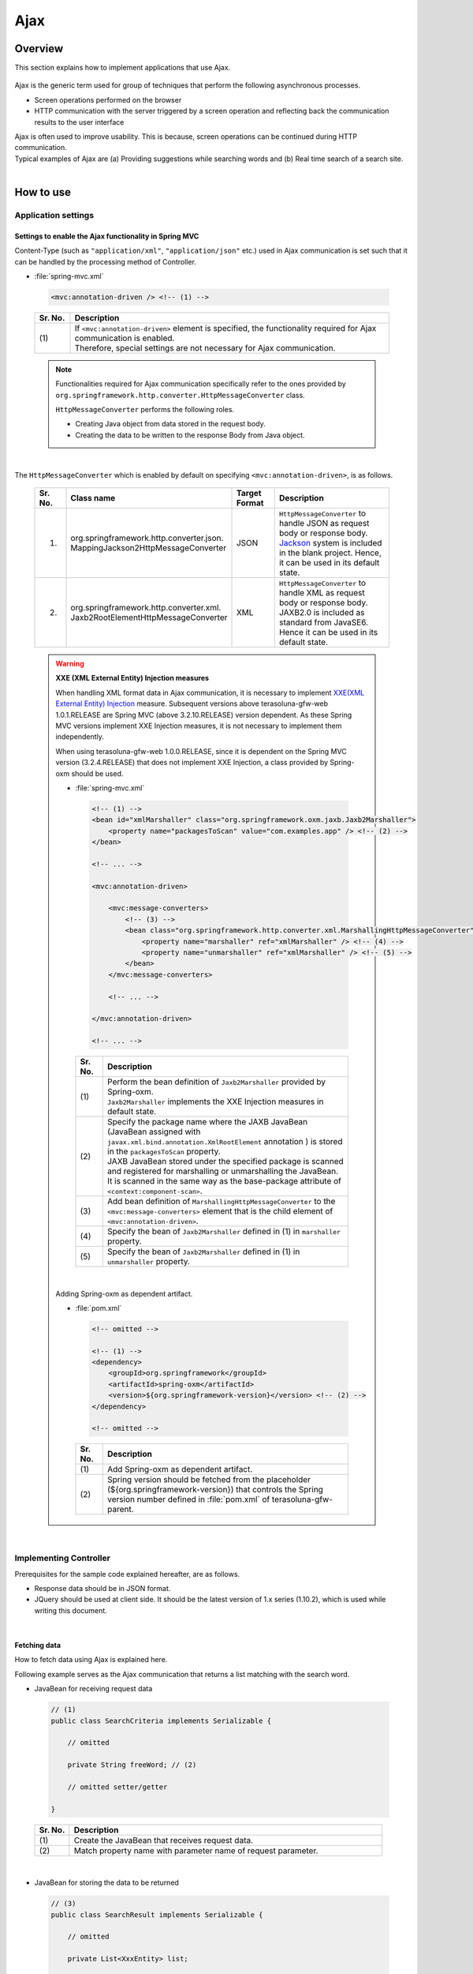 Ajax
================================================================================

.. only:: html

 .. contents:: Table of contents
    :depth: 3
    :local:

Overview
--------------------------------------------------------------------------------

This section explains how to implement applications that use Ajax.

 .. todo::
    
    **TBD**

        Details regarding client side implementation etc. will follow in subsequent versions.

Ajax is the generic term used for group of techniques that perform the following asynchronous processes.

* Screen operations performed on the browser
* HTTP communication with the server triggered by a screen operation and reflecting back the communication results to the user interface

| Ajax is often used to improve usability. This is because, screen operations can be continued during HTTP communication.
| Typical examples of Ajax are (a) Providing suggestions while searching words and (b) Real time search of a search site.

|
.. _ajax_how_to_use:

How to use
--------------------------------------------------------------------------------

Application settings
^^^^^^^^^^^^^^^^^^^^^^^^^^^^^^^^^^^^^^^^^^^^^^^^^^^^^^^^^^^^^^^^^^^^^^^^^^^^^^^^

Settings to enable the Ajax functionality in Spring MVC
""""""""""""""""""""""""""""""""""""""""""""""""""""""""""""""""""""""""""""""""
Content-Type (such as ``"application/xml"``, ``"application/json"`` etc.) used in Ajax communication is set such that it can be handled by the processing method of Controller.

- :file:`spring-mvc.xml`

 .. code-block:: xml

    <mvc:annotation-driven /> <!-- (1) -->

 .. tabularcolumns:: |p{0.10\linewidth}|p{0.90\linewidth}|
 .. list-table::
   :header-rows: 1
   :widths: 10 90

   * - | Sr. No.
     - | Description
   * - | (1)
     - | If ``<mvc:annotation-driven>`` element is specified, the functionality required for Ajax communication is enabled.
       | Therefore, special settings are not necessary for Ajax communication.

 .. note::
 
    Functionalities required for Ajax communication specifically refer to the ones provided by ``org.springframework.http.converter.HttpMessageConverter`` class.

    ``HttpMessageConverter`` performs the following roles.

    * Creating Java object from data stored in the request body.
    * Creating the data to be written to the response Body from Java object.

|

The ``HttpMessageConverter`` which is enabled by default on specifying ``<mvc:annotation-driven>``, is as follows.

 .. tabularcolumns:: |p{0.10\linewidth}|p{0.30\linewidth}|p{0.15\linewidth}|p{0.45\linewidth}|
 .. list-table::
   :header-rows: 1
   :widths: 10 30 15 45

   * - | Sr. No.
     - | Class name
     - | Target
       | Format
     - | Description
   * - 1.
     - | org.springframework.http.converter.json.
       | MappingJackson2HttpMessageConverter
     - | JSON
     - | ``HttpMessageConverter`` to handle JSON as request body or response body.
       | `Jackson <http://jackson.codehaus.org/>`_ system is included in the blank project. Hence, it can be used in its default state.
   * - 2.
     - | org.springframework.http.converter.xml.
       | Jaxb2RootElementHttpMessageConverter
     - | XML
     - | ``HttpMessageConverter`` to handle XML as request body or response body.
       | JAXB2.0 is included  as standard from JavaSE6. Hence it can be used in its default state.

 .. warning:: **XXE (XML External Entity) Injection measures**

    When handling XML format data in Ajax communication, it is necessary to implement \ `XXE(XML External Entity) Injection <https://www.owasp.org/index.php/XML_External_Entity_(XXE)_Processing>`_\  measure.
    Subsequent versions above terasoluna-gfw-web 1.0.1.RELEASE are Spring MVC (above 3.2.10.RELEASE) version dependent. As these Spring MVC versions implement XXE Injection measures, it is not necessary to implement them independently.
    
    When using terasoluna-gfw-web 1.0.0.RELEASE, since it is dependent on the Spring MVC version (3.2.4.RELEASE) that does not implement XXE Injection, a class provided by Spring-oxm should be used.
    
    - :file:`spring-mvc.xml`
    
     .. code-block:: xml
    
        <!-- (1) -->
        <bean id="xmlMarshaller" class="org.springframework.oxm.jaxb.Jaxb2Marshaller">
            <property name="packagesToScan" value="com.examples.app" /> <!-- (2) -->
        </bean>
    
        <!-- ... -->
    
        <mvc:annotation-driven>
    
            <mvc:message-converters>
                <!-- (3) -->
                <bean class="org.springframework.http.converter.xml.MarshallingHttpMessageConverter">
                    <property name="marshaller" ref="xmlMarshaller" /> <!-- (4) -->
                    <property name="unmarshaller" ref="xmlMarshaller" /> <!-- (5) -->
                </bean>
            </mvc:message-converters>
    
            <!-- ... -->
    
        </mvc:annotation-driven>
    
        <!-- ... -->
    
     .. tabularcolumns:: |p{0.10\linewidth}|p{0.90\linewidth}|
     .. list-table::
       :header-rows: 1
       :widths: 10 90
    
       * - | Sr. No.
         - | Description
       * - | (1)
         - | Perform the bean definition of ``Jaxb2Marshaller`` provided by Spring-oxm.
           | ``Jaxb2Marshaller`` implements the XXE Injection measures in default state.
       * - | (2)
         - | Specify the package name where the JAXB JavaBean (JavaBean assigned with ``javax.xml.bind.annotation.XmlRootElement``  annotation ) is stored in the ``packagesToScan``  property.
           | JAXB JavaBean stored under the specified package is scanned and registered for marshalling or unmarshalling the JavaBean.
           | It is scanned in the same way as the base-package attribute of ``<context:component-scan>``.
       * - | (3)
         - | Add bean definition of ``MarshallingHttpMessageConverter`` to the ``<mvc:message-converters>`` element that is the child element of ``<mvc:annotation-driven>``.
       * - | (4)
         - | Specify the bean of ``Jaxb2Marshaller`` defined in (1) in ``marshaller`` property.
       * - | (5)
         - | Specify the bean of ``Jaxb2Marshaller`` defined in (1) in ``unmarshaller`` property.
         
    |

    Adding Spring-oxm as dependent artifact.

    - :file:`pom.xml`

     .. code-block:: xml

        <!-- omitted -->

        <!-- (1) -->
        <dependency>
            <groupId>org.springframework</groupId>
            <artifactId>spring-oxm</artifactId>
            <version>${org.springframework-version}</version> <!-- (2) -->
        </dependency>

        <!-- omitted -->

     .. tabularcolumns:: |p{0.10\linewidth}|p{0.90\linewidth}|
     .. list-table::
       :header-rows: 1
       :widths: 10 90

       * - | Sr. No.
         - | Description
       * - | (1)
         - | Add Spring-oxm as dependent artifact.
       * - | (2)
         - | Spring version should be fetched from the placeholder (${org.springframework-version}) that controls the Spring version number defined in :file:`pom.xml` of terasoluna-gfw-parent.



|

Implementing Controller
^^^^^^^^^^^^^^^^^^^^^^^^^^^^^^^^^^^^^^^^^^^^^^^^^^^^^^^^^^^^^^^^^^^^^^^^^^^^^^^^
Prerequisites for the sample code explained hereafter, are as follows.

* Response data should be in JSON format.
* JQuery should be used at client side. It should be the latest version of 1.x series (1.10.2), which is used while writing this document.

|

Fetching data
""""""""""""""""""""""""""""""""""""""""""""""""""""""""""""""""""""""""""""""""
How to fetch data using Ajax is explained here.

Following example serves as the Ajax communication that returns a list matching with the search word.

- JavaBean for receiving request data

 .. code-block:: java

    // (1)
    public class SearchCriteria implements Serializable {

        // omitted

        private String freeWord; // (2)

        // omitted setter/getter

    }

 .. tabularcolumns:: |p{0.10\linewidth}|p{0.90\linewidth}|
 .. list-table::
   :header-rows: 1
   :widths: 10 90

   * - | Sr. No.
     - | Description
   * - | (1)
     - | Create the JavaBean that receives request data.
   * - | (2)
     - | Match property name with parameter name of request parameter.

|

- JavaBean for storing the data to be returned

 .. code-block:: java

    // (3)
    public class SearchResult implements Serializable {

        // omitted

        private List<XxxEntity> list;

        // omitted setter/getter

    }

 .. tabularcolumns:: |p{0.10\linewidth}|p{0.90\linewidth}|
 .. list-table::
   :header-rows: 1
   :widths: 10 90

   * - | Sr. No.
     - | Description
   * - | (3)
     - | Create the JavaBean for storing the data to be returned.

|

- Controller

 .. code-block:: java

    @RequestMapping(value = "search", method = RequestMethod.GET) // (4)
    @ResponseBody // (5)
    public SearchResult search(@Validated SearchCriteria criteria) { // (6)

        SearchResult searchResult = new SearchResult(); // (7)

        // (8)
        // omitted

        return searchResult; // (9)
    }

 .. tabularcolumns:: |p{0.10\linewidth}|p{0.90\linewidth}|
 .. list-table::
   :header-rows: 1
   :widths: 10 90

   * - | Sr. No.
     - | Description
   * - | (4)
     - | Specify ``RequestMethod.GET`` in the method attribute of ``@RequestMapping`` annotation.
   * - | (5)
     - | Assign ``@org.springframework.web.bind.annotation.ResponseBody`` annotation.
       | By assigning this annotation, the returned object is marshalled in JSON format and set in response body.
   * - | (6)
     - | Specify the JavaBean that receives request data, as an argument.
       | If input validation is required, specify ``@Validated``. For error handling of input validation, refer to ":ref:`ajax_how_to_use_input_error`".
       | For details on input validation, refer to ":doc:`Validation`".
   * - | (7)
     - | Create the JavaBean object to store the data to be returned.
   * - | (8)
     - | Search data and store the search result in the object created in (7).
       | In the above example, implementation is omitted.
   * - | (9)
     - | Return the object to be marshalled in response body.

|

- HTML(JSP)

 .. code-block:: jsp

    <!-- omitted -->

    <meta name="contextPath" content="${pageContext.request.contextPath}" />

    <!-- omitted -->

    <!-- (10)  -->
    <form id="searchForm">
      <input name="freeWord" type="text">
      <button onclick="return searchByFreeWord()">Search</button>
    </form>

 .. tabularcolumns:: |p{0.10\linewidth}|p{0.90\linewidth}|
 .. list-table::
   :header-rows: 1
   :widths: 10 90

   * - | Sr. No.
     - | Description
   * - | (10)
     - | Form to enter the search condition.
       | In the above example, it has a text box to enter the search condition and a search button.

 .. code-block:: jsp

    <!-- (11) -->
    <script type="text/javascript"
        src="${pageContext.request.contextPath}/resources/vendor/jquery/jquery-1.10.2.js">
    </script>

 .. tabularcolumns:: |p{0.10\linewidth}|p{0.90\linewidth}|
 .. list-table::
   :header-rows: 1
   :widths: 10 90

   * - | Sr. No.
     - | Description
   * - | (11)
     - | Read the JQuery JavaScript file.
       | In the above example, request is sent to the ``/resources/vendor/jquery/jquery-1.10.2.js`` path, to read the JQuery JavaScript file.
     

 .. note::
 
    Refer to the settings below to read JQuery JavaScript file.
    Setting values provided in the blank project are as follows.
    
    * :file:`spring-mvc.xml`
    
     .. code-block:: xml

        <!-- (12) -->
        <mvc:resources mapping="/resources/**"
            location="/resources/,classpath:META-INF/resources/"
            cache-period="#{60 * 60}" />
    
     .. tabularcolumns:: |p{0.10\linewidth}|p{0.90\linewidth}|
     .. list-table::
       :header-rows: 1
       :widths: 10 90
    
       * - | Sr. No.
         - | Description
       * - | (12)
         - | Settings for releasing resource files (JavaScript files, Stylesheet files, image files etc.).
           | In the above setting example, when there is a request for path starting with ``/resources/``, the files in ``/resources/`` directory of war file or the ``/META-INF/resources/`` directory of class path are sent as a response.

    |
           
    In the above settings, the JQuery JavaScript file needs to be placed under any one of the following paths.
    
    * | ``/resources/vendor/jquery/jquery-1.10.2.js`` in war file
      | It is ``src/main/webapp/resources/vendor/jquery/jquery-1.10.2.js`` when indicated by the path in the project.
    * | ``/META-INF/resources/vendor/jquery/jquery-1.10.2.js`` in class path
      | It is ``src/main/resources/META-INF/resources/vendor/jquery/jquery-1.10.2.js`` when indicated by the path in the project.
    
|
    
- JavaScript

 .. code-block:: javascript

    var contextPath = $("meta[name='contextPath']").attr("content");

    // (13)
    function searchByFreeWord() {
        $.ajax(contextPath + "/ajax/search", {
            type : "GET",
            data : $("#searchForm").serialize(),
            dataType : "json", // (14)

        }).done(function(json) {
            // (15)
            // render search result
            // omitted

        }).fail(function(xhr) {
            // (16)
            // render error message
            // omitted

        });
        return false;
    }

 .. tabularcolumns:: |p{0.10\linewidth}|p{0.90\linewidth}|
 .. list-table::
   :header-rows: 1
   :widths: 10 90

   * - | Sr. No.
     - | Description
   * - | (13)
     - | Ajax function that converts search criteria specified in the form to request parameter and sends the request for `/ajax/search` using GET method.
       | In the above example, clicking the button acts as the trigger for Ajax communication. However, by setting key down or key up of text box as the trigger, real time search can be performed.
   * - | (14)
     - | Specify the data format to be received as a response.
       | In the above example, as ``"json"`` is specified, ``"application/json"`` is set in Accept header.
   * - | (15)
     - | Implement the process when Ajax communication ends normally (when Http status code is ``"200"``).
       | In the above example, implementation is omitted.
   * - | (16)
     - | Implement the process when Ajax communication does not end normally (when Http status code is ``"4xx"`` and ``"5xx"``).
       | In the above example, implementation is omitted.
       | For error process implementation, refer to :ref:`ajax_post_formdata`.

 .. tip::

    In the above example, by setting context path (``${pageContext.request.contextPath}`` ) of Web application in HTML``<meta>`` element.
    JSP code is deleted from JavaScript code.

|

| Communication is as follows when "Search" button of Search form is clicked.
| Main points are highlighted.

- Request data

 .. code-block:: guess
    :emphasize-lines: 1,4

    GET /terasoluna-gfw-web-blank/ajax/search?freeWord= HTTP/1.1
    Host: localhost:9999
    Connection: keep-alive
    Accept: application/json, text/javascript, */*; q=0.01
    X-Requested-With: XMLHttpRequest
    User-Agent: Mozilla/5.0 (Windows NT 6.1) AppleWebKit/537.36 (KHTML, like Gecko) Chrome/30.0.1599.101 Safari/537.36
    Referer: http://localhost:9999/terasoluna-gfw-web-blank/ajax/xxe
    Accept-Encoding: gzip,deflate,sdch
    Accept-Language: en-US,en;q=0.8,ja;q=0.6
    Cookie: JSESSIONID=3A486604D7DEE62032BA6C073FC6BE9F

|

- Response data

 .. code-block:: guess
    :emphasize-lines: 4, 8

    HTTP/1.1 200 OK
    Server: Apache-Coyote/1.1
    X-Track: a8fb8fefaaf64ee2bffc2b0f77050226
    Content-Type: application/json;charset=UTF-8
    Transfer-Encoding: chunked
    Date: Fri, 25 Oct 2013 13:52:55 GMT

    {"list":[]}

|

.. _ajax_post_formdata:

Posting form data
""""""""""""""""""""""""""""""""""""""""""""""""""""""""""""""""""""""""""""""""
How to post form data and fetch processing result using Ajax, is explained here.

Following example is about the Ajax communication of receiving two numbers and returning the calculation result.

- JavaBean to receive form data

 .. code-block:: java

    // (1)
    public class CalculationParameters implements Serializable {

        // omitted

        private Integer number1;

        private Integer number2;

        // omitted setter/getter

    }


 .. tabularcolumns:: |p{0.10\linewidth}|p{0.90\linewidth}|
 .. list-table::
   :header-rows: 1
   :widths: 10 90

   * - | Sr. No.
     - | Description
   * - | (1)
     - | Create the JavaBean for receiving form data.

|

- JavaBean that stores processing result

 .. code-block:: java

    // (2)
    public class CalculationResult implements Serializable {

        // omitted

        private int resultNumber;

        // omitted setter/getter

    }

 .. tabularcolumns:: |p{0.10\linewidth}|p{0.90\linewidth}|
 .. list-table::
   :header-rows: 1
   :widths: 10 90

   * - | Sr. No.
     - | Description
   * - | (2)
     - | Create the JavaBean that stores processing result.

|

- Controller

 .. code-block:: java

    @RequestMapping("xxx")
    @Controller
    public class XxxController {

        @RequestMapping(value = "plusForForm", method = RequestMethod.POST) // (3)
        @ResponseBody
        public CalculationResult plusForForm(
            @Validated CalculationParameters params) { // (4)
            CalculationResult result = new CalculationResult();
            int sum = params.getNumber1() + params.getNumber2();
            result.setResultNumber(sum); // (5)
            return result; // (6)
        }
        
        // omitted

    }

 .. tabularcolumns:: |p{0.10\linewidth}|p{0.90\linewidth}|
 .. list-table::
   :header-rows: 1
   :widths: 10 90

   * - | Sr. No.
     - | Description
   * - | (3)
     - | Specify ``RequestMethod.POST`` in the method attribute of ``@RequestMapping`` annotation.
   * - | (4)
     - | Specify the JavaBean for receiving form data as an argument.
       | Specify ``@Validated``  when input validation is required. For handling input validation errors, refer to ":ref:`ajax_how_to_use_input_error`".
       | For details on input validation, refer to ":doc:`Validation`".
   * - | (5)
     - | Store the processing result in the object created for the same.
       | In the above example, calculation result of the two numbers fetched from form object, is stored.
   * - | (6)
     - | Return the object to perform marshalling in response body.

|

- HTML (JSP)

 .. code-block:: jsp

    <!-- omitted -->

    <meta name="contextPath" content="${pageContext.request.contextPath}" />

    <sec:csrfMetaTags />

    <!-- omitted -->

    <!-- (7)  -->
    <form id="calculationForm">
        <input name="number1" type="text">+
        <input name="number2" type="text">
        <button onclick="return plus()">=</button>
        <span id="calculationResult"></span> <!-- (8) -->
    </form>

 .. tabularcolumns:: |p{0.10\linewidth}|p{0.90\linewidth}|
 .. list-table::
   :header-rows: 1
   :widths: 10 90

   * - | Sr. No.
     - | Description
   * - | (7)
     - | Form to enter the numerical value to be calculated.
   * - | (8)
     - | Area to display calculation result.
       | In the above example, calculation result is displayed when communication is successful and it is cleared when the communication fails.

|

- JavaScript

 .. code-block:: javascript

    var contextPath = $("meta[name='contextPath']").attr("content");

    // (9)
    var csrfToken = $("meta[name='_csrf_token']").attr("content");
    var csrfHeaderName = $("meta[name='_csrf_headerName']").attr("content");
    $(document).ajaxSend(function(event, xhr, options) {
        xhr.setRequestHeader(csrfHeaderName, csrfToken);
    });

    // (10)
    function plus() {
        $.ajax(contextPath + "/ajax/plusForForm", {
            type : "POST",
            data : $("#calculationForm").serialize(),
            dataType : "json"
        }).done(function(json) {
            $("#calculationResult").text(json.resultNumber);

        }).fail(function(xhr) {
            // (11)
            var messages = "";
            // (12)
            if(400 <= xhr.status && xhr.status <= 499){
                // (13)
                var contentType = xhr.getResponseHeader('Content-Type');
                if (contentType != null && contentType.indexOf("json") != -1) {
                    // (14)
                    json = $.parseJSON(xhr.responseText);
                    $(json.errorResults).each(function(i, errorResult) {
                        messages += ("<div>" + errorResult.message + "</div>");
                    });
                } else {
                    // (15)
                    messages = ("<div>" + xhr.statusText + "</div>");
                }
            }else{
                // (16)
                messages = ("<div>" + "System error occurred." + "</div>");
            }
            // (17)
            $("#calculationResult").html(messages);
        });

        return false;
    }

 .. tabularcolumns:: |p{0.10\linewidth}|p{0.90\linewidth}|
 .. list-table::
   :header-rows: 1
   :widths: 10 90

   * - | Sr. No.
     - | Description
   * - | (9)
     - | To send the request using POST method, CSRF token needs to be set to HTTP header.
       | In the above example, the header name and token value are set in the ``<meta>`` element of HTML and value is fetched by JavaScript.
       | For details on CSRF measures, refer to :doc:`../Security/CSRF`.
   * - | (10)
     - | Ajax function that converts the numerical value specified in form, to request parameter and sends the request for ``/ajax/plusForForm`` using POST method.
       | In the above example, clicking the button acts as the trigger for Ajax communication however, real time calculation can be implemented by setting lost focus of the text box as the trigger.
   * - | (11)
     - | Implementation of error handling is shown below.
       | For server side implementation of error handling, refer to :ref:`ajax_how_to_use_input_error`.
   * - | (12)
     - | Determine the HTTP status code and type of error.
       | HTTP status code is stored in the ``status`` field of XMLHttpRequest object.
   * - | (13)
     - | Check whether the response data is in JSON format.
       | In the above example, response data format is checked by referring to the value set in the Content-Type of response header.
       | If the format is not checked and if it a format other than JSON, an error occurs while deserializing to JSON object.
       | If error handling is performed easily at the server side, page may be returned in HTML format.
   * - | (14)
     - | Deserialize the response data in JSON object.
       | Response data is stored in the ``responseText`` field of XMLHttpRequest object.
       | In the above example, error information is fetched from the deserialized JSON object and error message is created.
   * - | (15)
     - | Perform the process when the response data is not in JSON format.
       | In the above example, HTTP status text is stored in the error message.
       | HTTP status text is stored in the ``statusText``  field of XMLHttpRequest object.
   * - | (16)
     - | Perform the process when there is a server error.
       | In the above example, message notifying it as a system error is stored in error message.
   * - | (17)
     - | Perform rendering process when there is an error.
       | In the above example, error message is displayed in the area for displaying calculation result.

 .. warning::
 
    In the above example, processes namely, Ajax communication, DOM operation (rendering) and error handling are performed by the same function. It is recommended to split and implement these processes.

 .. todo:: **TBD**
    
    Implementation at client side will be explained in detail, in subsequent versions.

 .. tip::

    In the above example, JSP code is deleted from JavaScript code by setting CSRF token value and CSRF token header name,
    in the ``<meta>`` element of HTML using \ ``<sec:csrfMetaTags />``\ . Please refer, \ :ref:`csrf_ajax-token-setting`\ .

    Please note that, CSRF token value and name of CSRF token header can also be fetched by using  \ ``${_csrf.token}``\  and  \ ``${_csrf.headerName}``\  respectively.

|

| Following communication occurs when the "=" button of search form is clicked.
| Main points are highlighted.

- Request data

 .. code-block:: guess
    :emphasize-lines: 1,5,7,10,16

    POST /terasoluna-gfw-web-blank/ajax/plusForForm HTTP/1.1
    Host: localhost:9999
    Connection: keep-alive
    Content-Length: 19
    Accept: application/json, text/javascript, */*; q=0.01
    Origin: http://localhost:9999
    X-CSRF-TOKEN: a5dd1858-8a4f-4ecc-88bd-a326388ab5c9
    X-Requested-With: XMLHttpRequest
    User-Agent: Mozilla/5.0 (Windows NT 6.1) AppleWebKit/537.36 (KHTML, like Gecko) Chrome/30.0.1599.101 Safari/537.36
    Content-Type: application/x-www-form-urlencoded; charset=UTF-8
    Referer: http://localhost:9999/terasoluna-gfw-web-blank/ajax/xxe
    Accept-Encoding: gzip,deflate,sdch
    Accept-Language: en-US,en;q=0.8,ja;q=0.6
    Cookie: JSESSIONID=3A486604D7DEE62032BA6C073FC6BE9F

    number1=1&number2=2

|

- Response data

 .. code-block:: guess
    :emphasize-lines: 4, 8

    HTTP/1.1 200 OK
    Server: Apache-Coyote/1.1
    X-Track: c2d5066d0fa946f584536775f07d1900
    Content-Type: application/json;charset=UTF-8
    Transfer-Encoding: chunked
    Date: Fri, 25 Oct 2013 14:27:55 GMT

    {"resultNumber":3}

|

- Response data in case of an input error

 .. code-block:: guess
    :emphasize-lines: 1, 4, 9

    HTTP/1.1 400 Bad Request
    Server: Apache-Coyote/1.1
    X-Track: cecd7b4d746249178643b7110b0eaa74
    Content-Type: application/json;charset=UTF-8
    Transfer-Encoding: chunked
    Date: Wed, 04 Dec 2013 15:06:01 GMT
    Connection: close
    
    {"errorResults":[{"code":"NotNull","message":"\"number2\"maynotbenull.","itemPath":"number2"},{"code":"NotNull","message":"\"number1\"maynotbenull.","itemPath":"number1"}]}

|

Posting form data in JSON format
""""""""""""""""""""""""""""""""""""""""""""""""""""""""""""""""""""""""""""""""
How to fetch processing result by converting form data to JSON format and subsequently posting it using Ajax, is explained here.

Difference between this method and  "Posting form data" method, is explained.

- Controller

 .. code-block:: java

    @RequestMapping("xxx")
    @Controller
    public class XxxController {

        @RequestMapping(value = "plusForJson", method = RequestMethod.POST)
        @ResponseBody
        public CalculationResult plusForJson(
                @Validated @RequestBody CalculationParameters params) { // (1)
            CalculationResult result = new CalculationResult();
            int sum = params.getNumber1() + params.getNumber2();
            result.setResultNumber(sum);
            return result;
        }
        
        // omitted

    }

 .. tabularcolumns:: |p{0.10\linewidth}|p{0.90\linewidth}|
 .. list-table::
   :header-rows: 1
   :widths: 10 90

   * - | Sr. No.
     - | Description
   * - | (1)
     - | Assign ``@org.springframework.web.bind.annotation.RequestBody`` as the argument annotation of JavaBean for receiving form data.
       | By assigning this annotation, data in JSON format stored in the request body is unmarshalled and converted to object.
       | Specify ``@Validated`` when input validation is required. For error handling of input validation, refer to ":ref:`ajax_how_to_use_input_error`".
       | For details on input validation, refer to :doc:`Validation`.

|

- JavaScript/HTML (JSP)

 .. code-block:: javascript

    // (2)
    function toJson($form) {
        var data = {};
        $($form.serializeArray()).each(function(i, v) {
            data[v.name] = v.value;
        });
        return JSON.stringify(data);
    }

    function plus() {

        $.ajax(contextPath + "/ajax/plusForJson", {
            type : "POST",
            contentType : "application/json;charset=utf-8", // (3)
            data : toJson($("#calculationForm")), // (2)
            dataType : "json",
            beforeSend : function(xhr) {
                xhr.setRequestHeader(csrfHeaderName, csrfToken);
            }

        }).done(function(json) {
            $("#calculationResult").text(json.resultNumber);

        }).fail(function(xhr) {
            $("#calculationResult").text("");

        });
        return false;
    }

 .. tabularcolumns:: |p{0.10\linewidth}|p{0.90\linewidth}|
 .. list-table::
   :header-rows: 1
   :widths: 10 90

   * - | Sr. No.
     - | Description
   * - | (2)
     - | Function to change form input field to JSON string format.
   * - | (3)
     - | Change the media type of Content-Type to ``"application/json"`` as the data stored in request body is in JSON format.


|

| Following communication occurs when "=" button of the search form mentioned above, is clicked.
| Main points are highlighted.

- Request data

 .. code-block:: guess
    :emphasize-lines: 10,16

    POST /terasoluna-gfw-web-blank/ajax/plusForJson HTTP/1.1
    Host: localhost:9999
    Connection: keep-alive
    Content-Length: 31
    Accept: application/json, text/javascript, */*; q=0.01
    Origin: http://localhost:9999
    X-CSRF-TOKEN: 9d4f1e0c-c500-43f3-9125-a7a131ff88fa
    X-Requested-With: XMLHttpRequest
    User-Agent: Mozilla/5.0 (Windows NT 6.1) AppleWebKit/537.36 (KHTML, like Gecko) Chrome/30.0.1599.101 Safari/537.36
    Content-Type: application/json;charset=UTF-8
    Referer: http://localhost:9999/terasoluna-gfw-web-blank/ajax/xxe?
    Accept-Encoding: gzip,deflate,sdch
    Accept-Language: en-US,en;q=0.8,ja;q=0.6
    Cookie: JSESSIONID=CECD7A6CB0431266B8D1173CCFA66B95

    {"number1":"34","number2":"56"}


|

.. _ajax_how_to_use_input_error:

Input error handling
^^^^^^^^^^^^^^^^^^^^^^^^^^^^^^^^^^^^^^^^^^^^^^^^^^^^^^^^^^^^^^^^^^^^^^^^^^^^^^^^
How to perform error handling when an incorrect input value is specified, is explained here.

Input error handling methods are widely classified into the following.

* Method that performs error handling by providing an exception handling method.

* Method that performs error handling by receiving ``org.springframework.validation.BindingResult`` as an argument of Controller processing method.


|

Handling BindException
""""""""""""""""""""""""""""""""""""""""""""""""""""""""""""""""""""""""""""""""
| ``org.springframework.validation.BindException`` is an exception class generated when an incorrect input value is specified while sending the data as request parameter for binding to JavaBean.
| To receive request parameter and form data at the time of GET, in ``"application/x-www-form-urlencoded"`` format, exception handling  of ``BindException`` class needs to be performed.

- Controller

 .. code-block:: java

    @RequestMapping("xxx")
    @Controller
    public class XxxController {
    
        // omitted
    
        @ExceptionHandler(BindException.class) // (1)
        @ResponseStatus(value = HttpStatus.BAD_REQUEST) // (2)
        @ResponseBody // (3)
        public ErrorResults handleBindException(BindException e, Locale locale) { // (4)
            // (5)
            ErrorResults errorResults = new ErrorResults();
            for (FieldError fieldError : e.getBindingResult().getFieldErrors()) {
                errorResults.add(fieldError.getCode(),
                        messageSource.getMessage(fieldError, locale),
                            fieldError.getField());
            }
            for (ObjectError objectError : e.getBindingResult().getGlobalErrors()) {
                errorResults.add(objectError.getCode(),
                        messageSource.getMessage(objectError, locale),
                            objectError.getObjectName());
            }
            return errorResults;
        }
    
        // omitted

    }

 .. tabularcolumns:: |p{0.10\linewidth}|p{0.90\linewidth}|
 .. list-table::
   :header-rows: 1
   :widths: 10 90

   * - | Sr. No.
     - | Description
   * - | (1)
     - | Define the error handling method in Controller.
       | Assign ``@org.springframework.web.bind.annotation.ExceptionHandler`` annotation to the error handling method and specify the exception type to be handled in the value attribute.
       | In the above example, ``BindException.class`` is specified as the exception for binding.
   * - | (2)
     - | Specify the HTTP status information sent as response.
       | In the above example, ``400`` (Bad Request) is specified.
   * - | (3)
     - | Assign ``@ResponseBody`` annotation to write the returned object in response body.
   * - | (4)
     - | Declare the exception class to be handled as an argument of the error handling method.
   * - | (5)
     - | Implement error handling.
       | In the above example, a JavaBean is created to return the error information.

 .. tip::

    Locale object can be received as an argument while creating a message for error handling by considering internationalization.

|

- JavaBean storing the error information

 .. code-block:: java

    // (6)
    public class ErrorResult implements Serializable {
    
        private static final long serialVersionUID = 1L;
    
        private String code;
    
        private String message;
    
        private String itemPath;
    
        public String getCode() {
            return code;
        }
    
        public void setCode(String code) {
            this.code = code;
        }
    
        public String getMessage() {
            return message;
        }
    
        public void setMessage(String message) {
            this.message = message;
        }
    
        public String getItemPath() {
            return itemPath;
        }
    
        public void setItemPath(String itemPath) {
            this.itemPath = itemPath;
        }
    
    }

 .. code-block:: java

    // (7)
    public class ErrorResults implements Serializable {
    
        private static final long serialVersionUID = 1L;
    
        private List<ErrorResult> errorResults = new ArrayList<ErrorResult>();
    
        public List<ErrorResult> getErrorResults() {
            return errorResults;
        }
    
        public void setErrorResults(List<ErrorResult> errorResults) {
            this.errorResults = errorResults;
        }
    
        public ErrorResults add(String code, String message) {
            ErrorResult errorResult = new ErrorResult();
            errorResult.setCode(code);
            errorResult.setMessage(message);
            errorResults.add(errorResult);
            return this;
        }
    
        public ErrorResults add(String code, String message, String itemPath) {
            ErrorResult errorResult = new ErrorResult();
            errorResult.setCode(code);
            errorResult.setMessage(message);
            errorResult.setItemPath(itemPath);
            errorResults.add(errorResult);
            return this;
        }
    
    }

 .. tabularcolumns:: |p{0.10\linewidth}|p{0.90\linewidth}|
 .. list-table::
   :header-rows: 1
   :widths: 10 90

   * - | Sr. No.
     - | Description
   * - | (6)
     - | JavaBean to store one record of error information.
   * - | (7)
     - | JavaBean to store multiple JavaBeans, each of which stores one record of error information.
       | JavaBeans mentioned in (6) are stored as a list.

|

Handling MethodArgumentNotValidException
""""""""""""""""""""""""""""""""""""""""""""""""""""""""""""""""""""""""""""""""
| ``org.springframework.web.bind.MethodArgumentNotValidException`` is the exception class generated when an incorrect input value is specified while binding the data stored in the request body to JavaBean using ``@RequestBody`` annotation.
| To receive it in formats such as ``"application/json"`` or ``"application/xml"`` etc., exception handling of ``MethodArgumentNotValidException`` needs to be performed.

- Controller

 .. code-block:: java

    @ExceptionHandler(MethodArgumentNotValidException.class) // (1)
    @ResponseStatus(value = HttpStatus.BAD_REQUEST)
    @ResponseBody
    public ErrorResults handleMethodArgumentNotValidException(
            MethodArgumentNotValidException e, Locale locale) { // (1)
        ErrorResults errorResults = new ErrorResults();

        // implement error handling.
        // omitted

        return errorResults;
    }


 .. tabularcolumns:: |p{0.10\linewidth}|p{0.90\linewidth}|
 .. list-table::
   :header-rows: 1
   :widths: 10 90

   * - | Sr. No.
     - | Description
   * - | (1)
     - | Specify ``MethodArgumentNotValidException.class`` as an exception for error handling.
       | Other than this, it is same as ``BindException``.

|

Handling HttpMessageNotReadableException
""""""""""""""""""""""""""""""""""""""""""""""""""""""""""""""""""""""""""""""""
| ``org.springframework.http.converter.HttpMessageNotReadableException`` is the exception class generated when a JavaBean could not be created from the data stored in Body, while binding the data stored in the request body to JavaBean, using ``@RequestBody`` annotation.
| To receive it in formats such as ``"application/json"`` or ``"application/xml"`` etc., exception handling of ``MethodArgumentNotValidException`` needs to be performed.

    .. note::

        Causes of specific errors differ depending on the implementation of ``HttpMessageConverter`` or library to be used.

        In ``MappingJackson2HttpMessageConverter`` implementation, wherein data in JSON format is to be converted to JavaBean using Jackson, if a string is specified in the Integer field instead of number, ``HttpMessageNotReadableException`` occurs.

- Controller

 .. code-block:: java

    @ExceptionHandler(HttpMessageNotReadableException.class) // (1)
    @ResponseStatus(value = HttpStatus.BAD_REQUEST)
    @ResponseBody
    public ErrorResults handleHttpMessageNotReadableException(
            HttpMessageNotReadableException e, Locale locale) {  // (1)
        ErrorResults errorResults = new ErrorResults();

        // implement error handling.
        // omitted

        return errorResults;
    }


 .. tabularcolumns:: |p{0.10\linewidth}|p{0.90\linewidth}|
 .. list-table::
   :header-rows: 1
   :widths: 10 90

   * - | Sr. No.
     - | Description
   * - | (1)
     - | Specify ``HttpMessageNotReadableException.class`` as the exception of error handling object.
       | Other than this, it is same as ``BindException``.


|

Handling by using BindingResult
""""""""""""""""""""""""""""""""""""""""""""""""""""""""""""""""""""""""""""""""
| When same type of JavaBean is returned in case of normal termination and in case of input error, error handling can be performed by receiving ``BindingResult`` as the processing method argument.
| This method can be used irrespective of the request data format.
| When ``BindingResult`` is not to be specified as processing method argument, it is necessary to implement error handling by the exception handling method mentioned earlier.

- Controller

 .. code-block:: java

    @RequestMapping(value = "plus", method = RequestMethod.POST)
    @ResponseBody
    public CalculationResult plus(
            @Validated @RequestBody CalculationParameters params,
            BindingResult bResult) { // (1)
        CalculationResult result = new CalculationResult();
        if (bResult.hasErrors()) { // (2)

            // (3)
            // implement error handling.
            // omitted

            return result; // (4)
        }
        int sum = params.getNumber1() + params.getNumber2();
        result.setResultNumber(sum);
        return result;
    }

 .. tabularcolumns:: |p{0.10\linewidth}|p{0.90\linewidth}|
 .. list-table::
   :header-rows: 1
   :widths: 10 90

   * - | Sr. No.
     - | Description
   * - | (1)
     - | Declare ``BindingResult`` as a processing method argument.
       | ``BindingResult`` needs to be declared immediately after the JavaBean for input validation.
   * - | (2)
     - | Check whether there is any input value error.
   * - | (3)
     - | If so, perform error handling for input error.
       | In the above example, although error handling is omitted, it is assumed that settings for error message etc. are performed.
   * - | (4)
     - | Return processing result.


 .. note::

    In the above example, HTTP status code ``200`` (OK) is returned as response for both normal process as well as error.
    When it is necessary to classify HTTP status codes as per processing results, it can be implemented by setting ``org.springframework.http.ResponseEntity`` as the return value.
    As another approach, error handling can be implemented by the exception handling method mentioned earlier, without specifying ``BindingResult`` as the processing method argument.

      .. code-block:: java

        @RequestMapping(value = "plus", method = RequestMethod.POST)
        @ResponseBody
        public ResponseEntity<CalculationResult> plus(
                @Validated @RequestBody CalculationParameters params,
                BindingResult bResult) {
            CalculationResult result = new CalculationResult();
            if (bResult.hasErrors()) {

                // implement error handling.
                // omitted

                // (1)
                return new ResponseEntity<CalculationResult>(result, HttpStatus.BAD_REQUEST);
            }
            // omitted

            // (2)
            return new ResponseEntity<CalculationResult>(result, HttpStatus.OK);
        }

      .. tabularcolumns:: |p{0.10\linewidth}|p{0.90\linewidth}|
      .. list-table::
       :header-rows: 1
       :widths: 10 90

       * - | Sr. No.
         - | Description
       * - | (1)
         - | Return response data and HTTP status in case of input error.
       * - | (2)
         - | Return response data and HTTP status in case of normal termination.

|

Business error handling
^^^^^^^^^^^^^^^^^^^^^^^^^^^^^^^^^^^^^^^^^^^^^^^^^^^^^^^^^^^^^^^^^^^^^^^^^^^^^^^^
How to handle business errors is explained here.

Methods that handle business errors are widely classified as follows.

* Method that performs error handling by providing a business exception handling method.

* Method that catches business exception in the processing method of Controller and performs error handling.


Handling business exception by exception handling method
""""""""""""""""""""""""""""""""""""""""""""""""""""""""""""""""""""""""""""""""
| Business exceptions are handled by providing an exception handling method same as in case of input error.
| This method is recommended when it is necessary to implement the same error handling in requests for multiple processing methods.

- Controller

 .. code-block:: java

    @ExceptionHandler(BusinessException.class) // (1)
    @ResponseStatus(value = HttpStatus.CONFLICT) // (2)
    @ResponseBody
    public ErrorResults handleHttpBusinessException(BusinessException e, // (1)
            Locale locale) {
        ErrorResults errorResults = new ErrorResults();

        // implement error handling.
        // omitted

        return errorResults;
    }

 .. tabularcolumns:: |p{0.10\linewidth}|p{0.90\linewidth}|
 .. list-table::
   :header-rows: 1
   :widths: 10 90

   * - | Sr. No.
     - | Description
   * - | (1)
     - | Specify ``BusinessException.class`` as an exception for error handling.
       | Other than this, it is similar to the input error handling for ``BindException``.
   * - | (2)
     - | Specify the HTTP status information sent as response.
       | In the above example, ``409`` (Conflict) is specified.

|

Handling business exception in processing method
""""""""""""""""""""""""""""""""""""""""""""""""""""""""""""""""""""""""""""""""
| Business exception is caught by enclosing the process where the business error has occurred, in try clause.
| This method is implemented when error handling is different for each request.

- Controller

 .. code-block:: java

    @RequestMapping(value = "plus", method = RequestMethod.POST)
    @ResponseBody
    public ResponseEntity<CalculationResult> plusForJson(
            @Validated @RequestBody CalculationParameters params) {
        CalculationResult result = new CalculationResult();

        // omitted

        // (1)
        try {

            // call service method.
            // omitted

         // (2)
        } catch (BusinessException e) {

            // (3)
            // implement error handling.
            // omitted

            return new ResponseEntity<CalculationResult>(result, HttpStatus.CONFLICT);
        }

        // omitted

        return new ResponseEntity<CalculationResult>(result, HttpStatus.OK);
    }

 .. tabularcolumns:: |p{0.10\linewidth}|p{0.90\linewidth}|
 .. list-table::
   :header-rows: 1
   :widths: 10 90

   * - | Sr. No.
     - | Description
   * - | (1)
     - | Enclose the method call where business exception occurs, in try clause.
   * - | (2)
     - | Catch business exception.
   * - | (3)
     - | Perform the error handling intended for business exception error.
       | In the above example, although error handling is omitted, it is assumed that settings for error message etc. are performed.

.. raw:: latex

   \newpage

